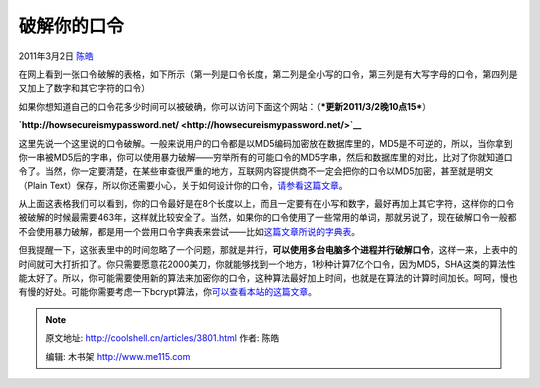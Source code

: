 .. _articles3801:

破解你的口令
============

2011年3月2日 `陈皓 <http://coolshell.cn/articles/author/haoel>`__

在网上看到一张口令破解的表格，如下所示（第一列是口令长度，第二列是全小写的口令，第三列是有大写字母的口令，第四列是又加上了数字和其它字符的口令）

|image0|

如果你想知道自己的口令花多少时间可以被破确，你可以访问下面这个网站：（\ ***更新2011/3/2晚10点15***\ ）

**`http://howsecureismypassword.net/ <http://howsecureismypassword.net/>`__**

这里先说一个这里说的口令破解。一般来说用户的口令都是以MD5编码加密放在数据库里的，MD5是不可逆的，所以，当你拿到你一串被MD5后的字串，你可以使用暴力破解——穷举所有的可能口令的MD5字串，然后和数据库里的对比，比对了你就知道口令了。当然，你一定要清楚，在某些审查很严重的地方，互联网内容提供商不一定会把你的口令以MD5加密，甚至就是明文（Plain
Text）保存，所以你还需要小心，关于如何设计你的口令，\ `请参看这篇文章 <http://coolshell.cn/articles/2428.html>`__\ 。

从上面这表格我们可以看到，你的口令最好是在8个长度以上，而且一定要有在小写和数字，最好再加上其它字符，这样你的口令被破解的时候最需要463年，这样就比较安全了。当然，如果你的口令使用了一些常用的单词，那就另说了，现在破解口令一般都不会使用暴力破解，都是用一个尝用口令字典表来尝试——比如\ `这篇文章所说的字典表 <http://coolshell.cn/articles/2451.html>`__\ 。

但我提醒一下，这张表里中的时间忽略了一个问题，那就是并行，\ **可以使用多台电脑多个进程并行破解口令**\ ，这样一来，上表中的时间就可大打折扣了。你只需要愿意花2000美刀，你就能够找到一个地方，1秒种计算7亿个口令，因为MD5，SHA这类的算法性能太好了。所以，你可能需要使用新的算法来加密你的口令，这种算法最好加上时间，也就是在算法的计算时间加长。呵呵，慢也有慢的好处。可能你需要考虑一下bcrypt算法，你\ `可以查看本站的这篇文章 <http://coolshell.cn/articles/2078.html>`__\ 。

.. |image0| image:: /coolshell/static/20140922093156974000.png
.. |image7| image:: /coolshell/static/20140922093157046000.jpg

.. note::
    原文地址: http://coolshell.cn/articles/3801.html 
    作者: 陈皓 

    编辑: 木书架 http://www.me115.com